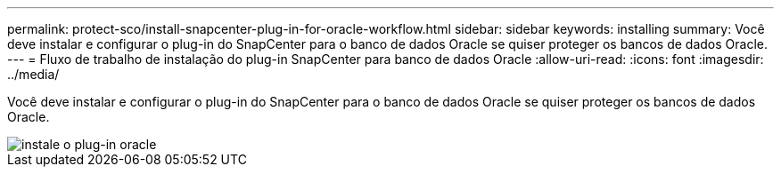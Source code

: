---
permalink: protect-sco/install-snapcenter-plug-in-for-oracle-workflow.html 
sidebar: sidebar 
keywords: installing 
summary: Você deve instalar e configurar o plug-in do SnapCenter para o banco de dados Oracle se quiser proteger os bancos de dados Oracle. 
---
= Fluxo de trabalho de instalação do plug-in SnapCenter para banco de dados Oracle
:allow-uri-read: 
:icons: font
:imagesdir: ../media/


[role="lead"]
Você deve instalar e configurar o plug-in do SnapCenter para o banco de dados Oracle se quiser proteger os bancos de dados Oracle.

image::../media/sco_install_configure_workflow.gif[instale o plug-in oracle]
